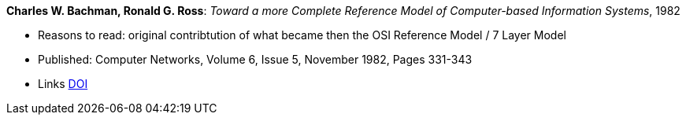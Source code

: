 *Charles W. Bachman, Ronald G. Ross*: _Toward a more Complete Reference Model of Computer-based Information Systems_, 1982

* Reasons to read: original contribtution of what became then the OSI Reference Model / 7 Layer Model
* Published: Computer Networks, Volume 6, Issue 5, November 1982, Pages 331-343
* Links
    link:https://doi.org/10.1016/0376-5075(82)90103-9[DOI]

